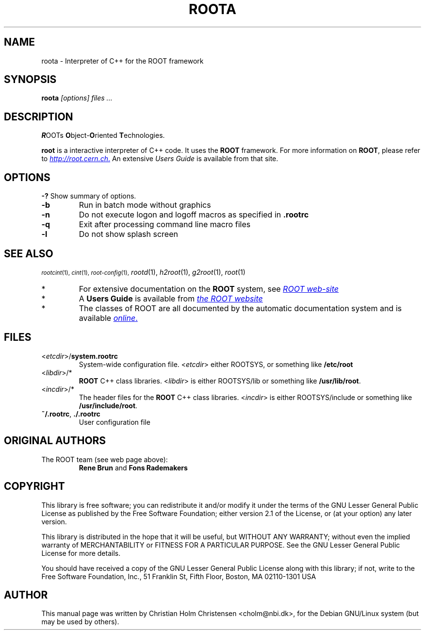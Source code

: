 .\"
.\" $Id: root.1,v 1.1 2001/08/15 13:30:48 rdm Exp $
.\"
.TH ROOTA 1 "Version 3" "ROOT"
.\" NAME should be all caps, SECTION should be 1-8, maybe w/ subsection
.\" other parms are allowed: see man(7), man(1)
.SH NAME
roota \- Interpreter of C++ for the ROOT framework
.SH SYNOPSIS
.B roota
.I "[options] files ..."
.SH "DESCRIPTION"
\fBR\fROOTs \fBO\fRbject-\fBO\fRriented \fBT\fRechnologies.
.PP
.B root
is a interactive interpreter of C++ code. It uses the
.B ROOT
framework. For more information on
.BR ROOT ,
please refer to
.UR   http://root.cern.ch
\fIhttp://root.cern.ch\fR.
.UE
An extensive \fIUsers Guide\fR is available from that site.
.SH OPTIONS
.B \-?
Show summary of options.
.TP
.B -b
Run in batch mode without graphics
.TP
.B -n
Do not execute logon and logoff macros as specified in
.B .rootrc
.TP
.B -q
Exit after processing command line macro files
.TP
.B -l
Do not show splash screen
.SH "SEE ALSO"
.SB
\fIrootcint\fR(1), \fIcint\fR(1), \fIroot-config\fR(1),
\fIrootd\fR(1), \fIh2root\fR(1), \fIg2root\fR(1), \fIroot\fR(1)
.PP
.IP *
For extensive documentation on the \fBROOT\fR system, see
.UR http://root.cern.ch
\fIROOT web-site\fR
.UE
.IP *
A \fBUsers Guide\fR is available from
.UR http://root.cern.ch/root/UsersGuide.html
\fIthe ROOT website\fR
.UE
.IP *
The classes of ROOT are all documented by the automatic documentation
system and is available
.UR http://root.cern.ch/root/html/ClassIndex.html
\fIonline\fR.
.UE
.SH FILES
.TP
<\fIetcdir\fR>/\fBsystem.rootrc\fR
System-wide configuration file. <\fIetcdir\fR> either ROOTSYS, or
something like \fB/etc/root\fR
.TP
<\fIlibdir\fR>/*\fR
.B ROOT
C++ class libraries. <\fIlibdir\fR> is either ROOTSYS/lib or something
like \fB/usr/lib/root\fR.
.TP
<\fIincdir\fR>/*\fR
The header files for the
.B ROOT
C++ class libraries. <\fIincdir\fR> is either ROOTSYS/include or
something like \fB/usr/include/root\fR.
.TP
\fB~/.rootrc\fR, \fB./.rootrc\fR
User configuration file
.SH "ORIGINAL AUTHORS"
The ROOT team (see web page above):
.RS
.B Rene Brun
and
.B Fons Rademakers
.RE
.SH "COPYRIGHT"
This library is free software; you can redistribute it and/or modify
it under the terms of the GNU Lesser General Public License as
published by the Free Software Foundation; either version 2.1 of the
License, or (at your option) any later version.
.P
This library is distributed in the hope that it will be useful, but
WITHOUT ANY WARRANTY; without even the implied warranty of
MERCHANTABILITY or FITNESS FOR A PARTICULAR PURPOSE.  See the GNU
Lesser General Public License for more details.
.P
You should have received a copy of the GNU Lesser General Public
License along with this library; if not, write to the Free Software
Foundation, Inc., 51 Franklin St, Fifth Floor, Boston, MA  02110-1301  USA
.SH AUTHOR
This manual page was written by Christian Holm Christensen
<cholm@nbi.dk>, for the Debian GNU/Linux system (but may be used by
others).
.\"
.\" $Log: root.1,v $
.\" Revision 1.1  2001/08/15 13:30:48  rdm
.\" move man files to new subdir man1. This makes it possible to add
.\" $ROOTSYS/man to MANPATH and have "man root" work.
.\"
.\" Revision 1.2  2001/04/23 09:10:12  rdm
.\" updates by Christian Holm for making debian and RedHat packages.
.\"
.\" Revision 1.1  2000/12/08 17:41:01  rdm
.\" man pages of all ROOT executables provided by Christian Holm.
.\"
.\"
